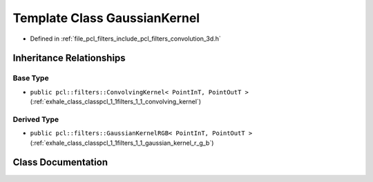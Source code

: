 .. _exhale_class_classpcl_1_1filters_1_1_gaussian_kernel:

Template Class GaussianKernel
=============================

- Defined in :ref:`file_pcl_filters_include_pcl_filters_convolution_3d.h`


Inheritance Relationships
-------------------------

Base Type
*********

- ``public pcl::filters::ConvolvingKernel< PointInT, PointOutT >`` (:ref:`exhale_class_classpcl_1_1filters_1_1_convolving_kernel`)


Derived Type
************

- ``public pcl::filters::GaussianKernelRGB< PointInT, PointOutT >`` (:ref:`exhale_class_classpcl_1_1filters_1_1_gaussian_kernel_r_g_b`)


Class Documentation
-------------------


.. doxygenclass:: pcl::filters::GaussianKernel
   :members:
   :protected-members:
   :undoc-members: